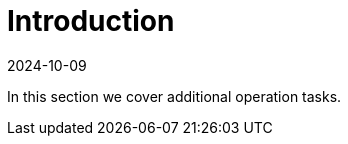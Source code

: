 = Introduction
:revdate: 2024-10-09
:page-revdate: {revdate}
:sidebar_position: 1

In this section we cover additional operation tasks.
